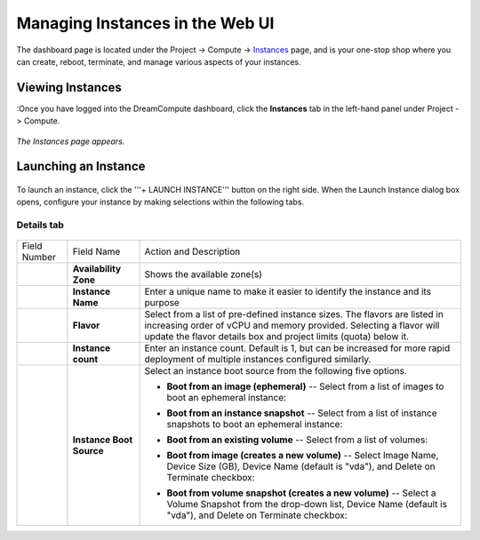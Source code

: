 ================================
Managing Instances in the Web UI
================================

The dashboard page is located under the Project -> Compute ->
`Instances <https://dashboard.dreamcompute.com/project/instances/>`_ page,
and is your one-stop shop where you can create, reboot, terminate, and manage various aspects of your instances.

Viewing Instances
~~~~~~~~~~~~~~~~~

:Once you have logged into the DreamCompute dashboard, click the
**Instances** tab in the left-hand panel under Project -> Compute.

.. figure:: images/InstancesPanel.png

*The Instances page appears.*

.. figure:: images/Instances-overview.fw.png

Launching an Instance
~~~~~~~~~~~~~~~~~~~~~

.. figure:: images/LaunchInstanceButton.png

To launch an instance, click the '''+ LAUNCH INSTANCE''' button on the 
right side.  When the Launch Instance dialog box opens, configure your 
instance by making selections within the following tabs.

Details tab
-----------

.. figure:: images/InstancesDetails.png

+---------------+-----------------------+--------------------------------------------------------------------------------+
| Field Number  | Field Name            | Action and Description                                                         |
+---------------+-----------------------+--------------------------------------------------------------------------------+
|    |num1|     | **Availability Zone** | Shows the available zone(s)                                                    |
+---------------+-----------------------+--------------------------------------------------------------------------------+
|    |num2|     | **Instance Name**     | Enter a unique name to make it easier to identify the instance and its purpose |
+---------------+-----------------------+--------------------------------------------------------------------------------+
|    |num3|     | **Flavor**            | Select from a list of pre-defined                                              |
|               |                       | instance sizes.  The flavors are listed in increasing order of vCPU and memory |
|               |                       | provided.  Selecting a flavor will update the flavor details box and project   |
|               |                       | limits (quota) below it.                                                       |
+---------------+-----------------------+--------------------------------------------------------------------------------+
|    |num4|     | **Instance count**    | Enter an instance count. Default is 1, but can be increased for more rapid     |
|               |                       | deployment of multiple instances configured similarly.                         |
+---------------+-----------------------+--------------------------------------------------------------------------------+
|    |num5|     | **Instance Boot**     | Select an instance boot source from the following five options.                |
|               | **Source**            |                                                                                |
|               |                       | - **Boot from an image (ephemeral)** -- Select from a list of images to        |
|               |                       |   boot an ephemeral instance:                                                  |
|               |                       |                                                                                |
|               |                       |   |images|                                                                     |
|               |                       |                                                                                |
|               |                       | - **Boot from an instance snapshot** -- Select from a list of instance         |
|               |                       |   snapshots to boot an ephemeral instance:                                     |
|               |                       |                                                                                |
|               |                       |   |snapshots|                                                                  |
|               |                       |                                                                                |
|               |                       | - **Boot from an existing volume** -- Select from a list of volumes:           |
|               |                       |                                                                                |
|               |                       |   |volumes|                                                                    |
|               |                       |                                                                                |
|               |                       | - **Boot from image (creates a new volume)** -- Select Image Name, Device      |
|               |                       |   Size (GB), Device Name (default is "vda"), and Delete on Terminate checkbox: |
|               |                       |                                                                                |
|               |                       |   |images2|                                                                    |
|               |                       |                                                                                |
|               |                       | - **Boot from volume snapshot (creates a new volume)** -- Select a Volume      |
|               |                       |   Snapshot from the drop-down list, Device Name (default is "vda"), and Delete |
|               |                       |   on Terminate checkbox:                                                       |
|               |                       |                                                                                |
|               |                       |   |snapshots2|                                                                 |
|               |                       |                                                                                |
+---------------+-----------------------+--------------------------------------------------------------------------------+

.. |num1| image:: images/1callout.png

.. |num2| image:: images/2callout.png

.. |num3| image:: images/3callout.png

.. |num4| image:: images/4callout.png

.. |num5| image:: images/5callout.png

.. |images| image:: images/Dreamcompute-instances-create-imageephemeral.fw.png

.. |snapshots| image:: images/Dreamcompute-instances-create-imageinstancesnapshot.fw.png

.. |volumes| image:: images/Details-3-boot-from-volume.fw.png

.. |images2| image:: images/Details-4-boot-from-image-create-a-new-volume.fw.png

.. |snapshots2| image:: images/Details-5-boot-from-volume-snapshot-creates-a-new-volume.fw.png
